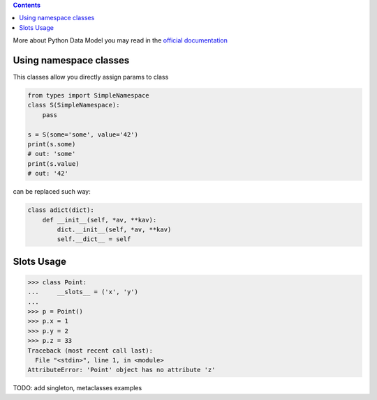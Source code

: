 .. title: Classes and Data Model
.. slug: classes-and-data-model
.. date: 2018-04-30 10:00:48 UTC
.. tags: 
.. category: 
.. link: 
.. description: 
.. type: text
.. author: Illarion Khlestov

.. contents:: Contents

More about Python Data Model you may read in the `official documentation <https://docs.python.org/3/reference/datamodel.html>`__

Using namespace classes
=======================

This classes allow you directly assign params to class

.. code-block:: python

    from types import SimpleNamespace
    class S(SimpleNamespace):
        pass

    s = S(some='some', value='42')
    print(s.some)
    # out: 'some'
    print(s.value)
    # out: '42'

can be replaced such way:

.. code-block:: python

    class adict(dict):
        def __init__(self, *av, **kav):
            dict.__init__(self, *av, **kav)
            self.__dict__ = self

Slots Usage
===========

.. code-block:: pycon

    >>> class Point:
    ...     __slots__ = ('x', 'y')
    ...
    >>> p = Point()
    >>> p.x = 1
    >>> p.y = 2
    >>> p.z = 33
    Traceback (most recent call last):
      File "<stdin>", line 1, in <module>
    AttributeError: 'Point' object has no attribute 'z'

TODO: add singleton, metaclasses examples
